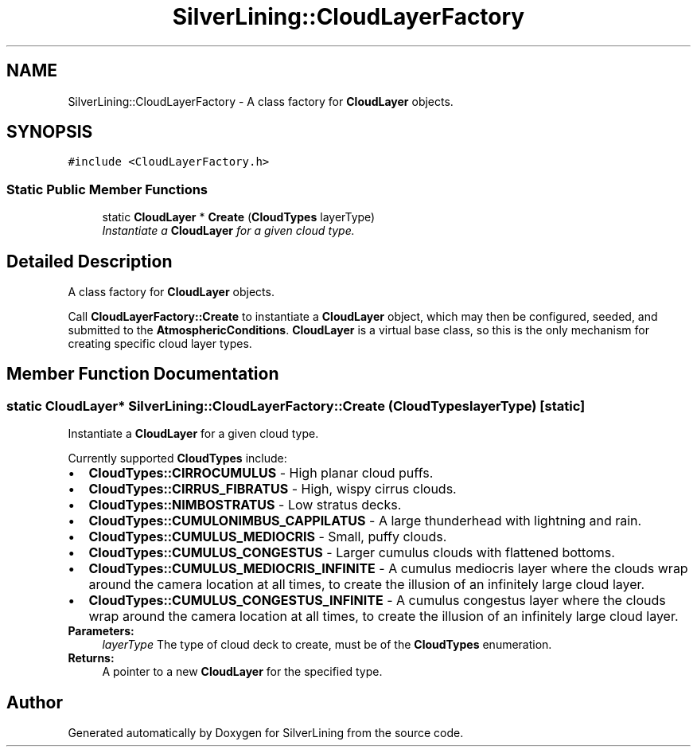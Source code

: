 .TH "SilverLining::CloudLayerFactory" 3 "3 Sep 2009" "Version 1.818" "SilverLining" \" -*- nroff -*-
.ad l
.nh
.SH NAME
SilverLining::CloudLayerFactory \- A class factory for \fBCloudLayer\fP objects.  

.PP
.SH SYNOPSIS
.br
.PP
\fC#include <CloudLayerFactory.h>\fP
.PP
.SS "Static Public Member Functions"

.in +1c
.ti -1c
.RI "static \fBCloudLayer\fP * \fBCreate\fP (\fBCloudTypes\fP layerType)"
.br
.RI "\fIInstantiate a \fBCloudLayer\fP for a given cloud type. \fP"
.in -1c
.SH "Detailed Description"
.PP 
A class factory for \fBCloudLayer\fP objects. 

Call \fBCloudLayerFactory::Create\fP to instantiate a \fBCloudLayer\fP object, which may then be configured, seeded, and submitted to the \fBAtmosphericConditions\fP. \fBCloudLayer\fP is a virtual base class, so this is the only mechanism for creating specific cloud layer types. 
.SH "Member Function Documentation"
.PP 
.SS "static \fBCloudLayer\fP* SilverLining::CloudLayerFactory::Create (\fBCloudTypes\fP layerType)\fC [static]\fP"
.PP
Instantiate a \fBCloudLayer\fP for a given cloud type. 
.PP
Currently supported \fBCloudTypes\fP include:
.PP
.PD 0
.IP "\(bu" 2
\fBCloudTypes::CIRROCUMULUS\fP - High planar cloud puffs. 
.IP "\(bu" 2
\fBCloudTypes::CIRRUS_FIBRATUS\fP - High, wispy cirrus clouds. 
.IP "\(bu" 2
\fBCloudTypes::NIMBOSTRATUS\fP - Low stratus decks. 
.IP "\(bu" 2
\fBCloudTypes::CUMULONIMBUS_CAPPILATUS\fP - A large thunderhead with lightning and rain. 
.IP "\(bu" 2
\fBCloudTypes::CUMULUS_MEDIOCRIS\fP - Small, puffy clouds. 
.IP "\(bu" 2
\fBCloudTypes::CUMULUS_CONGESTUS\fP - Larger cumulus clouds with flattened bottoms. 
.IP "\(bu" 2
\fBCloudTypes::CUMULUS_MEDIOCRIS_INFINITE\fP - A cumulus mediocris layer where the clouds wrap around the camera location at all times, to create the illusion of an infinitely large cloud layer. 
.IP "\(bu" 2
\fBCloudTypes::CUMULUS_CONGESTUS_INFINITE\fP - A cumulus congestus layer where the clouds wrap around the camera location at all times, to create the illusion of an infinitely large cloud layer.
.PP
\fBParameters:\fP
.RS 4
\fIlayerType\fP The type of cloud deck to create, must be of the \fBCloudTypes\fP enumeration. 
.RE
.PP
\fBReturns:\fP
.RS 4
A pointer to a new \fBCloudLayer\fP for the specified type. 
.RE
.PP


.SH "Author"
.PP 
Generated automatically by Doxygen for SilverLining from the source code.
